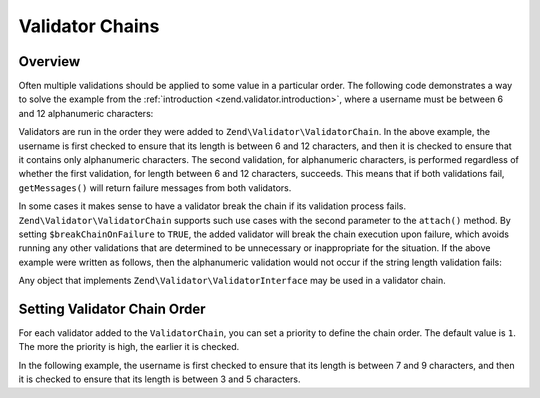 .. _zend.validator.validator_chains:

Validator Chains
================

.. _zend.validator.validator_chains.overview:

Overview
--------

Often multiple validations should be applied to some value in a particular order. The following code demonstrates a
way to solve the example from the :ref:`introduction <zend.validator.introduction>`, where a username must be
between 6 and 12 alphanumeric characters:

.. code-block:: php
   :linenos:

   // Create a validator chain and add validators to it
   $validatorChain = new Zend\Validator\ValidatorChain();
   $validatorChain->attach(
                       new Zend\Validator\StringLength(array('min' => 6,
                                                            'max' => 12)))
                  ->attach(new Zend\I18n\Validator\Alnum());

   // Validate the username
   if ($validatorChain->isValid($username)) {
       // username passed validation
   } else {
       // username failed validation; print reasons
       foreach ($validatorChain->getMessages() as $message) {
           echo "$message\n";
       }
   }

Validators are run in the order they were added to ``Zend\Validator\ValidatorChain``. In the above example, the
username is first checked to ensure that its length is between 6 and 12 characters, and then it is checked to
ensure that it contains only alphanumeric characters. The second validation, for alphanumeric characters, is
performed regardless of whether the first validation, for length between 6 and 12 characters, succeeds. This means
that if both validations fail, ``getMessages()`` will return failure messages from both validators.

In some cases it makes sense to have a validator break the chain if its validation process fails.
``Zend\Validator\ValidatorChain`` supports such use cases with the second parameter to the ``attach()``
method. By setting ``$breakChainOnFailure`` to ``TRUE``, the added validator will break the chain execution upon
failure, which avoids running any other validations that are determined to be unnecessary or inappropriate for the
situation. If the above example were written as follows, then the alphanumeric validation would not occur if the
string length validation fails:

.. code-block:: php
   :linenos:

   $validatorChain->attach(
                       new Zend\Validator\StringLength(array('min' => 6,
                                                            'max' => 12)),
                       true)
                  ->attach(new Zend\I18n\Validator\Alnum());

Any object that implements ``Zend\Validator\ValidatorInterface`` may be used in a validator chain.


.. _zend.validator.validator-chains.order:

Setting Validator Chain Order
-----------------------------

For each validator added to the ``ValidatorChain``, you can set a priority to define the chain order. The default value is
``1``. The more the priority is high, the earlier it is checked.

In the following example, the username is first checked to ensure that its length is between 7 and 9 characters, and then it is checked to
ensure that its length is between 3 and 5 characters.

.. code-block:: php
   :linenos:

   $username = 'ABCDFE';

   // Create a validator chain and add validators to it
    $validatorChain = new Zend\Validator\ValidatorChain();
    $validatorChain->attach(
        new Zend\Validator\StringLength(array('min' => 3, 'max' => 5)),
        true,
        1
    );
    $validatorChain->attach(
        new Zend\Validator\StringLength(array('min' => 7, 'max' => 9)),
        true, // Break on failure
        2
    );

   // Validate the username
   if ($validatorChain->isValid($username)) {
       // username passed validation
       echo "Success";
   } else {
       // username failed validation; print reasons
       foreach ($validatorChain->getMessages() as $message) {
           echo "$message\n";
       }
   }

   // This first example will display: The input is less than 7 characters long
